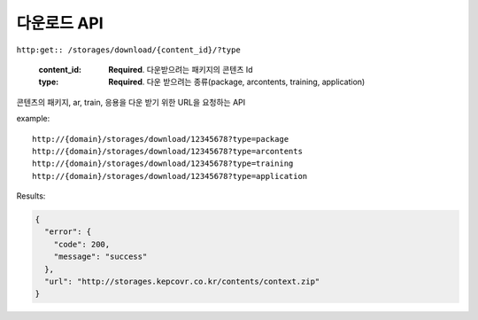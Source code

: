 다운로드 API
==========

.. http:get:: /api/v2/docsearch/

    :string project: **Required**. The slug of a project. 
    :string version: **Required**. The slug of the version for this project.
    :string q: **Required**. The search query
    
 
``http:get:: /storages/download/{content_id}/?type``

    :content_id: **Required**. 다운받으려는 패키지의 콘텐츠 Id
    :type: **Required**. 다운 받으려는 종류(package, arcontents, training, application)

콘텐츠의 패키지, ar, train, 응용을 다운 받기 위한 URL을 요청하는 API

example:

::

    http://{domain}/storages/download/12345678?type=package
    http://{domain}/storages/download/12345678?type=arcontents
    http://{domain}/storages/download/12345678?type=training
    http://{domain}/storages/download/12345678?type=application

Results:

.. sourcecode:: js

  {
    "error": {
      "code": 200,
      "message": "success"
    },
    "url": "http://storages.kepcovr.co.kr/contents/context.zip"
  }
